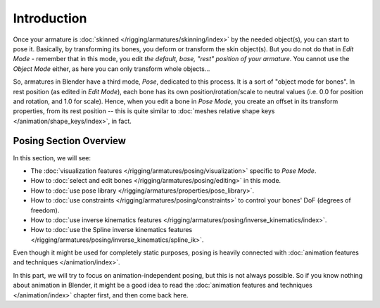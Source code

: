 ..    TODO/Review: {{review|partial=X}}.

************
Introduction
************

Once your armature is :doc:`skinned </rigging/armatures/skinning/index>` by the needed object(s), you can start to pose it.
Basically, by transforming its bones, you deform or transform the skin object(s).
But you do not do that in *Edit Mode* - remember that in this mode, you edit *the default, base,
"rest" position of your armature*. You cannot use the *Object Mode* either,
as here you can only transform whole objects...

So, armatures in Blender have a third mode, *Pose*, dedicated to this process.
It is a sort of "object mode for bones". In rest position (as edited in *Edit Mode*),
each bone has its own position/rotation/scale to neutral values
(i.e. 0.0 for position and rotation, and 1.0 for scale).
Hence, when you edit a bone in *Pose Mode*,
you create an offset in its transform properties, from its rest position --
this is quite similar to :doc:`meshes relative shape keys </animation/shape_keys/index>`, in fact.


Posing Section Overview
=======================

In this section, we will see:

- The :doc:`visualization features </rigging/armatures/posing/visualization>` specific to *Pose Mode*.
- How to :doc:`select and edit bones </rigging/armatures/posing/editing>` in this mode.
- How to :doc:`use pose library </rigging/armatures/properties/pose_library>`.
- How to :doc:`use constraints </rigging/armatures/posing/constraints>` to control your bones' DoF (degrees of freedom).
- How to :doc:`use inverse kinematics features </rigging/armatures/posing/inverse_kinematics/index>`.
- How to :doc:`use the Spline inverse kinematics features </rigging/armatures/posing/inverse_kinematics/spline_ik>`.

Even though it might be used for completely static purposes,
posing is heavily connected with :doc:`animation features and techniques </animation/index>`.

In this part, we will try to focus on animation-independent posing, but this is not always possible.
So if you know nothing about animation in Blender,
it might be a good idea to read the :doc:`animation features and techniques </animation/index>` chapter first,
and then come back here.
